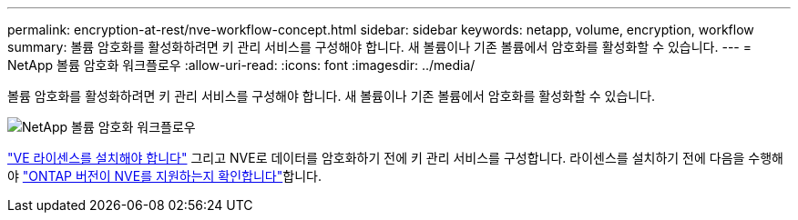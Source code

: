 ---
permalink: encryption-at-rest/nve-workflow-concept.html 
sidebar: sidebar 
keywords: netapp, volume, encryption, workflow 
summary: 볼륨 암호화를 활성화하려면 키 관리 서비스를 구성해야 합니다. 새 볼륨이나 기존 볼륨에서 암호화를 활성화할 수 있습니다. 
---
= NetApp 볼륨 암호화 워크플로우
:allow-uri-read: 
:icons: font
:imagesdir: ../media/


[role="lead"]
볼륨 암호화를 활성화하려면 키 관리 서비스를 구성해야 합니다. 새 볼륨이나 기존 볼륨에서 암호화를 활성화할 수 있습니다.

image:nve-workflow.gif["NetApp 볼륨 암호화 워크플로우"]

link:../encryption-at-rest/install-license-task.html["VE 라이센스를 설치해야 합니다"] 그리고 NVE로 데이터를 암호화하기 전에 키 관리 서비스를 구성합니다. 라이센스를 설치하기 전에 다음을 수행해야 link:cluster-version-support-nve-task.html["ONTAP 버전이 NVE를 지원하는지 확인합니다"]합니다.
